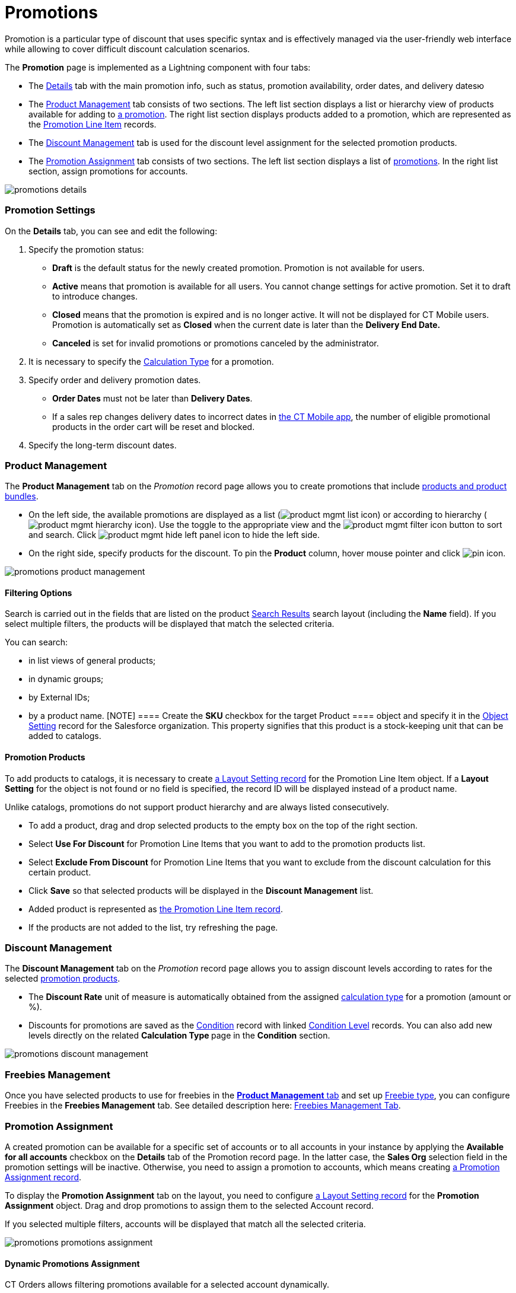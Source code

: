 = Promotions

Promotion is a particular type of discount that uses specific syntax and
is effectively managed via the user-friendly web interface while
allowing to cover difficult discount calculation scenarios.

:toc: :toclevels: 3



The *Promotion* page is implemented as a Lightning component with four
tabs:

* The xref:admin-guide/managing-ct-orders/discount-management/promotions#h2_1422482942[Details] tab with the main
promotion info, such as status, promotion availability, order dates, and
delivery datesю
* The xref:admin-guide/managing-ct-orders/discount-management/promotions#h2_1219631006[Product Management] tab
consists of two sections. The left list section displays a list or
hierarchy view of products available for adding to
xref:promotion-field-reference[a promotion]. The right list section
displays products added to a promotion, which are represented as the
xref:promotion-line-item-field-reference[Promotion Line Item]
records.
* The xref:admin-guide/managing-ct-orders/discount-management/promotions#h2_1068677388[Discount Management] tab is
used for the discount level assignment for the selected promotion
products.
* The xref:admin-guide/managing-ct-orders/discount-management/promotions#h2_492952072[Promotion Assignment] tab
consists of two sections. The left list section displays a list of
xref:promotion-field-reference[promotions]. In the right list
section, assign promotions for accounts.



image:promotions-details.png[]

[[h2_1422482942]]
=== Promotion Settings

On the *Details* tab, you can see and edit the following:

. Specify the promotion status:
* *Draft* is the default status for the newly created promotion.
Promotion is not available for users.
* *Active* means that promotion is available for all users.
You cannot change settings for active promotion. Set it to draft to
introduce changes.
* *Closed* means that the promotion is expired and is no longer active.
It will not be displayed for CT Mobile users.
Promotion is automatically set as *Closed* when the current date is
later than the *Delivery End Date.*
* *Canceled* is set for invalid promotions or promotions canceled by the
administrator.
. It is necessary to specify the xref:admin-guide/managing-ct-orders/discount-management/calculation-types[Calculation
Type] for a promotion.
. Specify order and delivery promotion dates.
* *Order Dates* must not be later than *Delivery Dates*.
* If a sales rep changes delivery dates to incorrect dates
in xref:offline-order[the CT Mobile app], the number of eligible
promotional products in the order cart will be reset and blocked.
. Specify the long-term discount dates.

[[h2_333729072]]
=== Product Management

The *Product Management* tab on the _Promotion_ record page allows you
to create promotions that include xref:admin-guide/managing-ct-orders/product-management/index[products
and product bundles].

* On the left side, the available promotions are displayed as a list
(image:product-mgmt-list-icon.png[])
or according to hierarchy
(image:product-mgmt-hierarchy-icon.png[]).
Use the toggle to the appropriate view and
the image:product-mgmt-filter-icon.png[] button
to sort and search.
Click image:product-mgmt-hide-left-panel-icon.png[]
to hide the left side.
* On the right side, specify products for the discount. To pin the
*Product* column, hover mouse pointer and click
image:pin-icon.png[].

image:promotions-product-management.png[]

[[h3_2080835998]]
==== Filtering Options

Search is carried out in the fields that are listed on the product
https://help.salesforce.com/articleView?id=search_results_setup_parent.htm&type=5[Search
Results] search layout (including the *Name* field). If you select
multiple filters, the products will be displayed that match the selected
criteria.

You can search:

* in list views of general products;
* in dynamic groups;
* by External IDs;
* by a product name.
[NOTE] ==== Create the *SKU* checkbox for the target
[.object]#Product ==== object and specify it in the
xref:admin-guide/managing-ct-orders/sales-organization-management/settings-and-sales-organization-data-model/settings-fields-reference/object-setting-field-reference[Object Setting] record for the
Salesforce organization. This property signifies that this product is a
stock-keeping unit that can be added to catalogs.#

[[h3_1395193200]]
==== Promotion Products

To add products to catalogs, it is necessary to create
xref:admin-guide/managing-ct-orders/sales-organization-management/settings-and-sales-organization-data-model/settings-fields-reference/layout-setting-field-reference[a Layout Setting record] for
the [.object]#Promotion Line Item# object. If a *Layout
Setting* for the object is not found or no field is specified, the
record ID will be displayed instead of a product name.

Unlike catalogs, promotions do not support product hierarchy and are
always listed consecutively.

* To add a product, drag and drop selected products to the empty box on
the top of the right section.
* Select *Use For Discount* for [.object]#Promotion Line Items#
that you want to add to the promotion products list.
* Select *Exclude From Discount* for [.object]#Promotion Line
Items# that you want to exclude from the discount calculation for this
certain product.
* Click *Save* so that selected products will be displayed in the
*Discount Management* list.
* Added product is represented as
xref:promotion-line-item-field-reference[the Promotion Line Item
record].
* If the products are not added to the list, try refreshing the page.

[[h2_1068677388]]
=== Discount Management

The *Discount Management* tab on the _Promotion_ record page allows you
to assign discount levels according to rates for the selected
xref:admin-guide/managing-ct-orders/discount-management/promotions#h3_1395193200[promotion products].

* The *Discount Rate* unit of measure is automatically obtained from the
assigned xref:admin-guide/managing-ct-orders/discount-management/calculation-types[calculation type] for a promotion
(amount or %).
* Discounts for promotions are saved as the
xref:admin-guide/managing-ct-orders/discount-management/discount-data-model/condition-field-reference/index.adoc[Condition] record with linked
xref:condition-level-field-reference[Condition Level] records. You
can also add new levels directly on the related **Calculation
Type **page in the *Condition* section.

image:promotions-discount-management.png[]

[[h2_492952072]]
=== Freebies Management

Once you have selected products to use for freebies in the
xref:admin-guide/managing-ct-orders/discount-management/promotions#h2_333729072[*Product Management* tab] and set up
xref:freebies-management#h3_1307099884[Freebie type], you can
configure Freebies in the *Freebies Management* tab. See detailed
description here: xref:freebie-management-tab[Freebies Management
Tab].

[[h2_492952072]]
=== Promotion Assignment

A created promotion can be available for a specific set of accounts or
to all accounts in your instance by applying the *Available for all
accounts* checkbox on the *Details* tab of the Promotion record page. In
the latter case, the *Sales Org* selection field in the promotion
settings will be inactive. Otherwise, you need to assign a promotion to
accounts, which means creating
xref:promotion-assignment-field-reference[a Promotion Assignment
record].



To display the *Promotion Assignment* tab on the layout, you need to
configure xref:admin-guide/managing-ct-orders/sales-organization-management/settings-and-sales-organization-data-model/settings-fields-reference/layout-setting-field-reference[a Layout Setting
record] for the *Promotion Assignment* object. Drag and drop promotions
to assign them to the selected Account record.

If you selected multiple filters, accounts will be displayed that match
all the selected criteria.

image:promotions-promotions-assignment.png[]

[[h3_1519768260]]
==== Dynamic Promotions Assignment

CT Orders allows filtering promotions available for a selected account
dynamically.



To apply dynamic search logic:

. Define the [.object]#Group# and [.object]#Group
Member# objects of the target package in the
xref:admin-guide/getting-started/setting-up-an-instance/configuring-object-setting[Object Settings].
. Create a lookup to the [.object]#Group# object of the CT
package on the [.object]#Promotion# object.
. Make sure the promotion is not available for all accounts (checkbox is
not selected).
. Create a dynamic group.
* https://help.customertimes.com/articles/ct-cpg-publication/create-and-update-a-dynamic-cpg-group[Create
and Update a Dynamic CPG Group]
* https://help.customertimes.com/articles/ct-pharma-publication/create-and-update-a-dynamic-pharma-group[Create
and Update a Dynamic Pharma Group]
. Assign a dynamic group, create a new _Settings_ record with the
_Object Setting_ record type, and specify the referenced objects in
*Group Object* and *Group Member Object* fields.

[[h2_1374863314]]
=== Process Path

The following steps must be performed by the administrator in order to
make promotions available for discount calculation:

. Create xref:admin-guide/getting-started/setting-up-an-instance/configuring-object-setting[the Object Setting record]
for the SF Instance.
. Add
xref:admin-guide/getting-started/setting-up-an-instance/creating-relationships-between-product-and-ct-orders-objects[lookups
to a CT Product] object.
. xref:configuring-layout-settings-1-0[Configure Layout Settings]
for [.object]#Promotion Line Item# and
[.object]#Promotion Assignment# objects.
. Create and configure Calculation Type for a promotion.
[NOTE] ==== *Promo Related* checkbox must be selected. ====
. Create and manage promotions.
. Assign promotions if required.



See also:

* xref:how-to-create-a-promotion[How to Create a Promotion]
* xref:how-to-manage-products-in-promotion[How to Manage Products
in Promotion]
* xref:how-to-manage-discount-settings-for-a-promotion[How to
Manage Discount Settings for a Promotion]
